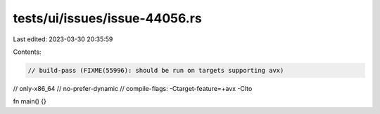 tests/ui/issues/issue-44056.rs
==============================

Last edited: 2023-03-30 20:35:59

Contents:

.. code-block:: rs

    // build-pass (FIXME(55996): should be run on targets supporting avx)
// only-x86_64
// no-prefer-dynamic
// compile-flags: -Ctarget-feature=+avx -Clto

fn main() {}


